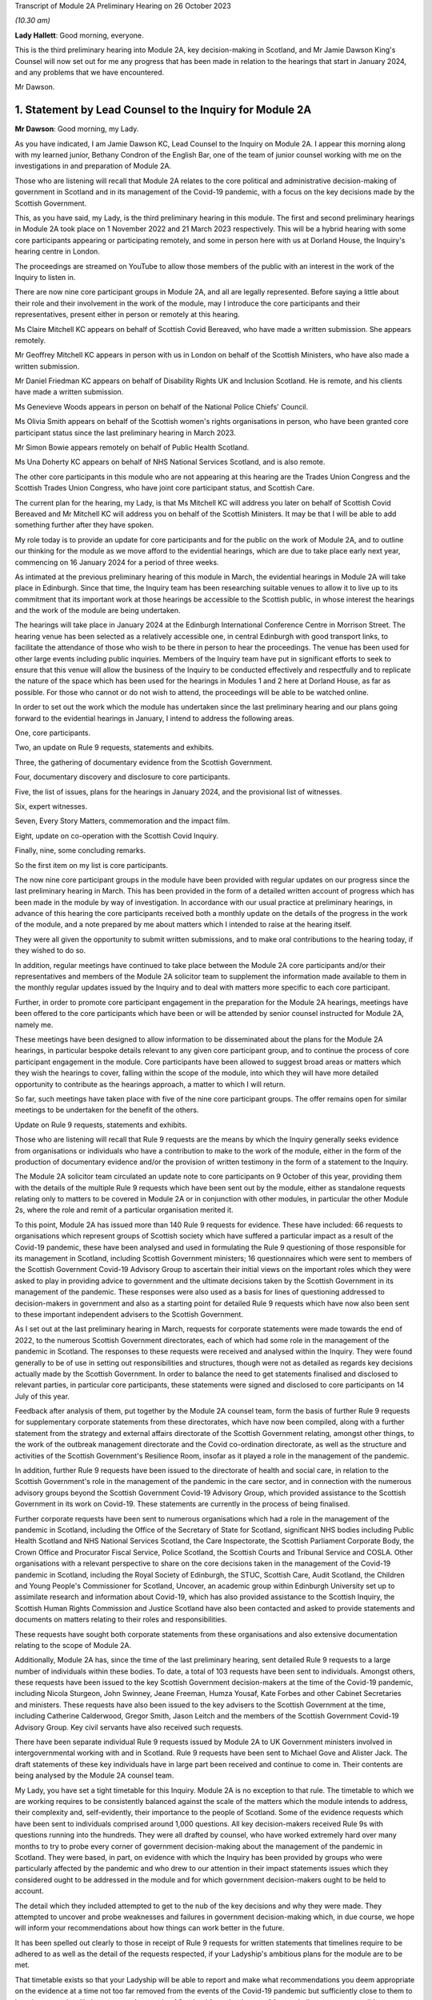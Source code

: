 Transcript of Module 2A Preliminary Hearing on 26 October 2023

*(10.30 am)*

**Lady Hallett**: Good morning, everyone.

This is the third preliminary hearing into Module 2A, key decision-making in Scotland, and Mr Jamie Dawson King's Counsel will now set out for me any progress that has been made in relation to the hearings that start in January 2024, and any problems that we have encountered.

Mr Dawson.

1. Statement by Lead Counsel to the Inquiry for Module 2A
=========================================================

**Mr Dawson**: Good morning, my Lady.

As you have indicated, I am Jamie Dawson KC, Lead Counsel to the Inquiry on Module 2A. I appear this morning along with my learned junior, Bethany Condron of the English Bar, one of the team of junior counsel working with me on the investigations in and preparation of Module 2A.

Those who are listening will recall that Module 2A relates to the core political and administrative decision-making of government in Scotland and in its management of the Covid-19 pandemic, with a focus on the key decisions made by the Scottish Government.

This, as you have said, my Lady, is the third preliminary hearing in this module. The first and second preliminary hearings in Module 2A took place on 1 November 2022 and 21 March 2023 respectively. This will be a hybrid hearing with some core participants appearing or participating remotely, and some in person here with us at Dorland House, the Inquiry's hearing centre in London.

The proceedings are streamed on YouTube to allow those members of the public with an interest in the work of the Inquiry to listen in.

There are now nine core participant groups in Module 2A, and all are legally represented. Before saying a little about their role and their involvement in the work of the module, may I introduce the core participants and their representatives, present either in person or remotely at this hearing.

Ms Claire Mitchell KC appears on behalf of Scottish Covid Bereaved, who have made a written submission. She appears remotely.

Mr Geoffrey Mitchell KC appears in person with us in London on behalf of the Scottish Ministers, who have also made a written submission.

Mr Daniel Friedman KC appears on behalf of Disability Rights UK and Inclusion Scotland. He is remote, and his clients have made a written submission.

Ms Genevieve Woods appears in person on behalf of the National Police Chiefs' Council.

Ms Olivia Smith appears on behalf of the Scottish women's rights organisations in person, who have been granted core participant status since the last preliminary hearing in March 2023.

Mr Simon Bowie appears remotely on behalf of Public Health Scotland.

Ms Una Doherty KC appears on behalf of NHS National Services Scotland, and is also remote.

The other core participants in this module who are not appearing at this hearing are the Trades Union Congress and the Scottish Trades Union Congress, who have joint core participant status, and Scottish Care.

The current plan for the hearing, my Lady, is that Ms Mitchell KC will address you later on behalf of Scottish Covid Bereaved and Mr Mitchell KC will address you on behalf of the Scottish Ministers. It may be that I will be able to add something further after they have spoken.

My role today is to provide an update for core participants and for the public on the work of Module 2A, and to outline our thinking for the module as we move afford to the evidential hearings, which are due to take place early next year, commencing on 16 January 2024 for a period of three weeks.

As intimated at the previous preliminary hearing of this module in March, the evidential hearings in Module 2A will take place in Edinburgh. Since that time, the Inquiry team has been researching suitable venues to allow it to live up to its commitment that its important work at those hearings be accessible to the Scottish public, in whose interest the hearings and the work of the module are being undertaken.

The hearings will take place in January 2024 at the Edinburgh International Conference Centre in Morrison Street. The hearing venue has been selected as a relatively accessible one, in central Edinburgh with good transport links, to facilitate the attendance of those who wish to be there in person to hear the proceedings. The venue has been used for other large events including public inquiries. Members of the Inquiry team have put in significant efforts to seek to ensure that this venue will allow the business of the Inquiry to be conducted effectively and respectfully and to replicate the nature of the space which has been used for the hearings in Modules 1 and 2 here at Dorland House, as far as possible. For those who cannot or do not wish to attend, the proceedings will be able to be watched online.

In order to set out the work which the module has undertaken since the last preliminary hearing and our plans going forward to the evidential hearings in January, I intend to address the following areas.

One, core participants.

Two, an update on Rule 9 requests, statements and exhibits.

Three, the gathering of documentary evidence from the Scottish Government.

Four, documentary discovery and disclosure to core participants.

Five, the list of issues, plans for the hearings in January 2024, and the provisional list of witnesses.

Six, expert witnesses.

Seven, Every Story Matters, commemoration and the impact film.

Eight, update on co-operation with the Scottish Covid Inquiry.

Finally, nine, some concluding remarks.

So the first item on my list is core participants.

The now nine core participant groups in the module have been provided with regular updates on our progress since the last preliminary hearing in March. This has been provided in the form of a detailed written account of progress which has been made in the module by way of investigation. In accordance with our usual practice at preliminary hearings, in advance of this hearing the core participants received both a monthly update on the details of the progress in the work of the module, and a note prepared by me about matters which I intended to raise at the hearing itself.

They were all given the opportunity to submit written submissions, and to make oral contributions to the hearing today, if they wished to do so.

In addition, regular meetings have continued to take place between the Module 2A core participants and/or their representatives and members of the Module 2A solicitor team to supplement the information made available to them in the monthly regular updates issued by the Inquiry and to deal with matters more specific to each core participant.

Further, in order to promote core participant engagement in the preparation for the Module 2A hearings, meetings have been offered to the core participants which have been or will be attended by senior counsel instructed for Module 2A, namely me.

These meetings have been designed to allow information to be disseminated about the plans for the Module 2A hearings, in particular bespoke details relevant to any given core participant group, and to continue the process of core participant engagement in the module. Core participants have been allowed to suggest broad areas or matters which they wish the hearings to cover, falling within the scope of the module, into which they will have more detailed opportunity to contribute as the hearings approach, a matter to which I will return.

So far, such meetings have taken place with five of the nine core participant groups. The offer remains open for similar meetings to be undertaken for the benefit of the others.

Update on Rule 9 requests, statements and exhibits.

Those who are listening will recall that Rule 9 requests are the means by which the Inquiry generally seeks evidence from organisations or individuals who have a contribution to make to the work of the module, either in the form of the production of documentary evidence and/or the provision of written testimony in the form of a statement to the Inquiry.

The Module 2A solicitor team circulated an update note to core participants on 9 October of this year, providing them with the details of the multiple Rule 9 requests which have been sent out by the module, either as standalone requests relating only to matters to be covered in Module 2A or in conjunction with other modules, in particular the other Module 2s, where the role and remit of a particular organisation merited it.

To this point, Module 2A has issued more than 140 Rule 9 requests for evidence. These have included: 66 requests to organisations which represent groups of Scottish society which have suffered a particular impact as a result of the Covid-19 pandemic, these have been analysed and used in formulating the Rule 9 questioning of those responsible for its management in Scotland, including Scottish Government ministers; 16 questionnaires which were sent to members of the Scottish Government Covid-19 Advisory Group to ascertain their initial views on the important roles which they were asked to play in providing advice to government and the ultimate decisions taken by the Scottish Government in its management of the pandemic. These responses were also used as a basis for lines of questioning addressed to decision-makers in government and also as a starting point for detailed Rule 9 requests which have now also been sent to these important independent advisers to the Scottish Government.

As I set out at the last preliminary hearing in March, requests for corporate statements were made towards the end of 2022, to the numerous Scottish Government directorates, each of which had some role in the management of the pandemic in Scotland. The responses to these requests were received and analysed within the Inquiry. They were found generally to be of use in setting out responsibilities and structures, though were not as detailed as regards key decisions actually made by the Scottish Government. In order to balance the need to get statements finalised and disclosed to relevant parties, in particular core participants, these statements were signed and disclosed to core participants on 14 July of this year.

Feedback after analysis of them, put together by the Module 2A counsel team, form the basis of further Rule 9 requests for supplementary corporate statements from these directorates, which have now been compiled, along with a further statement from the strategy and external affairs directorate of the Scottish Government relating, amongst other things, to the work of the outbreak management directorate and the Covid co-ordination directorate, as well as the structure and activities of the Scottish Government's Resilience Room, insofar as it played a role in the management of the pandemic.

In addition, further Rule 9 requests have been issued to the directorate of health and social care, in relation to the Scottish Government's role in the management of the pandemic in the care sector, and in connection with the numerous advisory groups beyond the Scottish Government Covid-19 Advisory Group, which provided assistance to the Scottish Government in its work on Covid-19. These statements are currently in the process of being finalised.

Further corporate requests have been sent to numerous organisations which had a role in the management of the pandemic in Scotland, including the Office of the Secretary of State for Scotland, significant NHS bodies including Public Health Scotland and NHS National Services Scotland, the Care Inspectorate, the Scottish Parliament Corporate Body, the Crown Office and Procurator Fiscal Service, Police Scotland, the Scottish Courts and Tribunal Service and COSLA. Other organisations with a relevant perspective to share on the core decisions taken in the management of the Covid-19 pandemic in Scotland, including the Royal Society of Edinburgh, the STUC, Scottish Care, Audit Scotland, the Children and Young People's Commissioner for Scotland, Uncover, an academic group within Edinburgh University set up to assimilate research and information about Covid-19, which has also provided assistance to the Scottish Inquiry, the Scottish Human Rights Commission and Justice Scotland have also been contacted and asked to provide statements and documents on matters relating to their roles and responsibilities.

These requests have sought both corporate statements from these organisations and also extensive documentation relating to the scope of Module 2A.

Additionally, Module 2A has, since the time of the last preliminary hearing, sent detailed Rule 9 requests to a large number of individuals within these bodies. To date, a total of 103 requests have been sent to individuals. Amongst others, these requests have been issued to the key Scottish Government decision-makers at the time of the Covid-19 pandemic, including Nicola Sturgeon, John Swinney, Jeane Freeman, Humza Yousaf, Kate Forbes and other Cabinet Secretaries and ministers. These requests have also been issued to the key advisers to the Scottish Government at the time, including Catherine Calderwood, Gregor Smith, Jason Leitch and the members of the Scottish Government Covid-19 Advisory Group. Key civil servants have also received such requests.

There have been separate individual Rule 9 requests issued by Module 2A to UK Government ministers involved in intergovernmental working with and in Scotland. Rule 9 requests have been sent to Michael Gove and Alister Jack. The draft statements of these key individuals have in large part been received and continue to come in. Their contents are being analysed by the Module 2A counsel team.

My Lady, you have set a tight timetable for this Inquiry. Module 2A is no exception to that rule. The timetable to which we are working requires to be consistently balanced against the scale of the matters which the module intends to address, their complexity and, self-evidently, their importance to the people of Scotland. Some of the evidence requests which have been sent to individuals comprised around 1,000 questions. All key decision-makers received Rule 9s with questions running into the hundreds. They were all drafted by counsel, who have worked extremely hard over many months to try to probe every corner of government decision-making about the management of the pandemic in Scotland. They were based, in part, on evidence with which the Inquiry has been provided by groups who were particularly affected by the pandemic and who drew to our attention in their impact statements issues which they considered ought to be addressed in the module and for which government decision-makers ought to be held to account.

The detail which they included attempted to get to the nub of the key decisions and why they were made. They attempted to uncover and probe weaknesses and failures in government decision-making which, in due course, we hope will inform your recommendations about how things can work better in the future.

It has been spelled out clearly to those in receipt of Rule 9 requests for written statements that timelines require to be adhered to as well as the detail of the requests respected, if your Ladyship's ambitious plans for the module are to be met.

That timetable exists so that your Ladyship will be able to report and make what recommendations you deem appropriate on the evidence at a time not too far removed from the events of the Covid-19 pandemic but sufficiently close to them to be relevant, and as likely to protect the people of Scotland from the threats of future similar events as possible.

The requirement for speed must be respected but not at the expense of reasonable thoroughness. The Module 2A team have made clear to those in receipt of the requests that the Inquiry expects the matters raised in each request, though in many cases both numerous and complex, to be answered fully. The Inquiry is grateful to those bodies and individuals who have engaged fully with the requests we have issued and provided statements and supporting documentation in accordance with those requests.

Efforts are being made to ensure that signed statements and their exhibits will be disclosed in time for them to be reviewed by core participants ahead of the oral hearings.

In the case of the senior Scottish Government decision-makers, the requests that have been made have required considerable work to be completed within demanding timescales. The Inquiry acknowledges that the Scottish Government directorates, the individuals concerned and their legal teams have worked hard to respond to these requests. The Inquiry is grateful for their co-operation.

That said, the Inquiry has concerns about aspects of this important part of the module's work. Given the relatively short period of time remaining before the substantive hearings in Module 2A commence, if witness statements do not address all the matters raised in the Rule 9 request and/or there are delays in meeting the Rule 9 requests for documents and witness statements, these difficulties will have the potential to disrupt the Inquiry's process unless they are swiftly resolved.

Considerable efforts have been made on the part of the Inquiry to reiterate what is expected of witnesses and material providers. This included a requirement in each request that the witness complete a table indicating where each question had been answered in the response. That system is designed to ensure that care is taken by each respondent to answer each matter put to him or her.

In the Scottish Government's submission for this preliminary hearing, it is stated at paragraph 3 that occasionally a Rule 9 request seeks information about matters which are not within the knowledge or remit of the witness, which prevents them from answering every question in the Rule 9. For the sake of clarity, if questions had been asked about elements of the scope of the module in which a witness had no involvement, they are of course perfectly entitled to say so and leave those matters to be handled by more appropriately qualified witnesses. We see no reason why this should cause any significant delay.

Module 2A has already commenced the process of having the Rule 9 responses from individuals signed in order that they can be disclosed to core participants without further delay. Where the Rule 9 responses do not, contrary to the clear instruction given to all Rule 9 recipients in each request, address all of the matters raised in the request, Module 2A may send a supplemental Rule 9 request to the organisations or individuals concerned on discrete matters in which the witness or organisation is thought to have had an involvement.

These will be processed, signed and disclosed without delay. To the extent that the requirement to address all questions in the request has not been met by the witness, it may be necessary to explore the reasons why there are unanswered matters at the hearings or at a later stage.

Number three, the gathering of documentary evidence from the Scottish Government.

As I indicated earlier, the requests issued to corporations, which were sent out to the major material providers who have the most prominent roles to play in the work of the module, in particular the directorates of the Scottish Government and Public Health Scotland, were issued in late 2022. Along with requests for written corporate statements, these organisations received an invitation to exhibit to their statements documentary material which supported the matters raised in the response.

In addition, disclosure of material generally relevant to the matters within the module's scope was sought and some specification of the types of documents sought was generally provided. The main component of the documentary material which has been recovered so far by Module 2A has come from the Scottish Government or its various directorates and individuals who worked within it as part of the Covid-19 response. These documents have been provided in response to the numerous corporate and individual Rule 9 requests which have been issued by or are relevant to the module and are additional to exhibits provided to statements. We refer to these as being part of the general disclosure.

I have a number of observations to make about the documentary recovery exercise of the general disclosure from the Scottish Government.

First of all, some general observations. Most of the general disclosure, as I've said, which has been requested by the module has now been received. The process of recovery has gone more slowly than expected, especially with the Scottish Government. This has no doubt, to an extent, been due to the considerable administrative burden which has been placed on the Scottish Government and its legal department by not only this Inquiry but also the Scottish Inquiry. However, there have been numerous misunderstandings on the Scottish Government's part about what the Inquiry considers to have been perfectly clear documentary requests. These have undoubtedly caused delays.

The consequence of the lengthy communications between the Module 2A team and the Scottish Government which have resulted is that certain pre-prescribed priority documents comprising Cabinet minutes and associated advice, similar minutes and advice relating to the work of the Scottish Covid-19 Advisory Group and the Scottish Government Resilience Room have been produced and are in the process of being analysed by the Module 2A counsel team.

In addition, a residual category of documents relating to core decisions, discussions and communication about them have also been requested and provided. These are currently being processed by the Inquiry team. The total of these two tranches of disclosure runs to thousands of documents.

We would remind core participants and those listening that on 29 June 2023 the First Minister of Scotland made the following commitment in response to questioning of him in the Scottish Parliament:

"It is important that I abide by the rules of the UK Public Inquiry and the Scottish Public Inquiry ... to ensure that there is simply no doubt whatsoever, any material that is asked for -- WhatsApp messages, emails, Signal messages, Telegram messages or whatever -- will absolutely be handed over to the Covid inquiries and handed over to them in full."

The Inquiry expects that what has ultimately been provided to us by the Scottish Government comprises the full disclosure which the First Minister promised would be provided. If it transpires that this is not the case, the Inquiry will wish to know why.

One thing the Scottish public can, in my submission, be assured about is that very considerable efforts have been made on the part of the Module 2A team to try to get access to the documents originally requested in 2022.

Those who have still to provide documents in connection with either corporate or individual Rule 9 requests should be aware that these require to be produced as soon as possible. Though, to some, the Module 2A hearings may still seem some time away, the Inquiry needs to subject the documentary discovery to significant internal processing requirements which include an assessment of relevance, assessment in accordance with the Inquiry's protocol relating to redaction, various administrative steps, including the allocation of Inquiry numbers to exhibits, and the uploading of the documents to the Inquiry's Relativity system.

Further steps are required in accordance with the Inquiry's processes before documents can then be disclosed to core participants. The documents require also to be substantively reviewed to the extent that that is possible by the counsel team. Hence, the requirement for documents to be produced as soon as possible is now absolutely necessary.

Potentially relevant messages from WhatsApp and other informal messaging platforms.

You will be acutely aware, my Lady, that the issue and content of informal communications, in particular WhatsApp messages, has become a prominent part of the Inquiry's investigations into core decision-making by the UK Government in Module 2. Their potential importance to this module has been a point made on previous occasions by the module's core participants, not least Scottish Covid Bereaved. Those conducting the module's investigations have thus been aware for some time of the need to investigate the usage of such messages by those involved in the governmental response in Scotland.

We are very aware that messages sent by informal methods of communication between key decision-makers and/or their advisers discussing information, advice and the management of the pandemic in Scotland sent during the relevant period can provide important information about and context to the key decisions and issues which are to be addressed in Module 2A.

For the sake of clarity, the term "WhatsApps" is used by us as a term of convenience. What I have to say in this regard should be taken to encompass not only WhatsApp messages but all other informal means of communication which may have been used to communicate in relation to the core decisions made by the Scottish Government in connection with its Covid-19 response, including but not limited to texts, Microsoft Teams and Signal messages. This wide definition has been adopted in requests for information and documents issued by the module.

As a result of the potential significance of informal messaging in the way that government business was conducted at Westminster and as urged by our core participants, we requested as part of our corporate request to the Scottish Government and other significant Scottish public bodies involved in the Covid-19 response, including Public Health Scotland, that they provide us with details about the usage of informal messages, including but not limited to WhatsApps, in the management of the pandemic in Scotland, but also to provide copies of the messages themselves.

For the avoidance of doubt, we sought information about the nature and extent of the use of such informal messaging, including the groups in which they were sent. To be clear, we sought not only messages in which decisions were communicated, but also messages in which matters relating to key government decision-making were raised in order that a full assessment of the basis upon which such decisions were arrived at could be undertaken.

No clear or comprehensive response emerged in the corporate statements from the Scottish Government. No messages were provided.

As I have already set out, extensive individual Rule 9 requests were also compiled for individuals who worked within the Scottish Government operation. The responses to these requests have been administered by the Scottish Government through its Covid Inquiry response team. These requests for information about informal messaging and the messages themselves were reiterated to individuals at that time, in case they held such relevant informal messages. Some of the witness statements that we have received from key decision-makers from within the Scottish Government now suggest that informal communications, such as WhatsApp messages, were used by key decision-makers to discuss matters around the progress of the pandemic in Scotland, to discuss advice received in relation to the pandemic, and to discuss the nature of the decisions that the Scottish Government might have to take.

I should be clear, my Lady, that, subject to one exception to which I will revert, at present the Scottish Government has provided the Inquiry with no WhatsApp or other informal messaging material, either in its own possession or in the possession of the individuals whose individual Rule 9 requests are being handled by the Scottish Government.

Some reliance appears to have been placed in the Scottish Government written submission to this hearing at paragraph 5 on the fact that it has very recently requested the disclosure of such material be required by the provision of a notice issued under section 21 of the Inquiries Act 2005, in order to address data protection concerns. For the sake of clarity, this was not a matter which was raised by the Scottish Government as an impediment to the production of any such messages until very recently, in fact on 5 October 2023, and so should not be taken as a reason for non-production before now. Such a notice is about to be served on the Scottish Government and so it should not act as an impediment in that regard going forward.

One thing that did become apparent when responses were received was that the Scottish Government wished to make something of its policy with regard to the operation of government via these informal messaging systems. As more detail of its precise position on that was required, a further corporate Rule 9 request was issued seeking detailed information about the policy and seeking to augment the lack of detail which the Scottish Government had provided to that point on this issue, in particular in relation to informal messaging groups which were connected to the Covid-19 response.

That corporate Rule 9 response, I am pleased to say, is nearly complete. The process of its compilation has been characterised by what I think could fairly be described as a gradual process of information being revealed, in particular about the policies upon which the Scottish Government wish to rely and the identity and membership of groups which existed and messages which it held. At each stage, more information was revealed which begged more questions and which required further time for response. It now appears to be the position that there were, in fact, numerous groups, 137 on the current assessment, and numerous policies which require to be considered.

Alongside this process and mindful of the fact that, if informal messages existed in the hands of individuals, the nature and extent of that would need to be revealed with sufficient time for them to be recovered and considered, the Inquiry asks the Scottish Government Inquiry response team, who have been assisting with the preparation of individual Rule 9 statement responses, to ascertain the position of each individual, as regards their usage of such systems and the current availability of any messages for the Inquiry's inspection.

Again, the position in this regard has evolved gradually. To enable us to provide openness and clarity about the position in this regard, both generally and at this hearing, we ask the Scottish Government Inquiry response team to set out in a table the position of each individual, around 70 witnesses in total, as to their usage of such messages, including details of groups in which they participated and the identity of individuals with whom they corresponded in connection with the government pandemic response, what messages still exist and, if they do not exist, why they do not.

A clear theme of the overall response received from and via the Scottish Government is that, although such messaging systems were used in the pandemic response, including by some key decision-makers and others, generally very few messages appear to have been retained.

This is surprising, in particular in light of the apparent availability of such messages in high volumes within the UK Government. This state of affairs has merited further detailed investigation, in particular seeking clarification of whether, how and why messages came to be deleted and of the policies under the terms of which individuals claim that they were entitled to do that, if that is indeed their position.

It is important to point out, my Lady, that, although a significant amount of useful information has been provided by the Scottish Government, as is reflected in the table, the precise position as regards the use of and access to WhatsApps is incomplete, and they continue to provide further information and evidence. The table simply provides no current response on behalf of some of the named witnesses, indicating that this will be forthcoming in the witness's draft statement. The need not to wait for the statements on these matters was the very reason why the table was requested in the first place.

Further, in places, the information provided in connection with individual witnesses or in their draft witness statements is incomplete, as regards the extent of their usage of informal messaging. There is also little detail about how messages which have not been retained came not to be retained or as to the justification for that position, for instance, whether, when, how and why they were deleted, if that is the case.

All of this has been requested and the requests have been repeated in discussions with the Scottish Government's legal department. The detail required to understand the full picture has not yet been forthcoming. As a result, the Inquiry is currently considering what steps to take next. This may involve issuing of further Rule 9s or, indeed, section 21 notices to ensure that the important details of the position are revealed and revealed fully to the Inquiry. Whatever route is deemed to be the most appropriate, a swift response will be expected.

In summary, there remains a lack of clarity about what usage was made of these informal messaging systems, what potentially relevant content is still held, where it might be held and what can be recovered by the Inquiry and, if it is not still held, why not.

The Inquiry has sought further information about the circumstances in which such messages have not been retained and is now considering how to push the matter forward against that background.

For the avoidance of doubt, similar requests have been made of other witnesses who played a role in the Module 2A-related pandemic response. Public Health Scotland, for example, has provided access to certain WhatsApp conversations as a part of its general disclosure to the module. Further, one individual who worked for the Scottish Government during the pandemic has voluntarily provided the Inquiry with certain of her WhatsApp messages. Even then, without apparent explanation, these are limited to a five and a half month period, when the scope of the module clearly runs from January 2020 to April 2022.

As I hope to have highlighted, the position as regards the recovery of documents and of these potentially material informal messages from the Scottish Government has been a gradual one. Time no longer permits a gradual approach, if it ever did. We have taken steps to accelerate this process, which we hope will bring the necessary materials to our attention.

One thing I would like to add is a note of caution: though this gradual process is not what we might have preferred, we have not yet had the opportunity to examine what messages still exist. We intend to keep an open mind as to the significance of the responses and not rush to the conclusion that these messages do provide the key to understanding the processes of Scottish Government decision-making in the pandemic. We will not rush to conclusions, but reach them on the basis of the evidence we uncover. One thing of which you can be assured, my Lady, is that we will continue to push this issue until we are satisfied that we are in a position to do so.

Notebooks and dairies.

The Inquiry has made requests for notebooks and dairies from all Scottish Government witnesses. It was originally understood from the Scottish Government that the vast majority of the witnesses for whom they are responsible do not hold and may never have held such materials. The Scottish Government provided the Inquiry with one e-copy notebook, which was disclosed to the core participants on 9 October. Hard copy notebooks from two further individuals were provided to the Scottish Government and these have been reviewed by the legal team for relevancy. Once the review process has been completed in relation to these notebooks, Module 2A will disclose any relevant material as soon as they can.

At the time when the CTI, the Counsel to the Inquiry, note was drafted two weeks ago, these were the only notebooks Module 2A had been provided with by or via the Scottish Government. As Ms Mitchell set out in her submission on behalf of Scottish Covid Bereaved, we too found it difficult to believe that so few notes would have been kept within the Scottish Government in its complex management of the pandemic, when the need to digest complex and voluminous information in short timescales, often remotely from usual working locations, would tend to suggest that doing so would be an important part of maximising the efficiency of the process.

Thus, we asked the Scottish Government to continue to carry out checks to confirm that no other notebooks or dairies are held, either within the Scottish Government or by relevant individual witnesses.

In a not unfamiliar pattern, more information in this regard has come to light gradually. The Inquiry asked the Scottish Government to provide a clear update on the position of the various Scottish Government witnesses in this regard in advance of today's preliminary hearing, with the result that we have now, in fact, been told that there are 57 notebooks which have been located, with further notebooks being held by an additional four individuals who retain an as yet unconfirmed number. It remains unclear as to whether further such notes will emerge in due course. We continue to push for a complete answer.

Legal professional privilege waiver request.

After prior discussions in this regard, on 3 August 2023, Module 2A formally requested that the Scottish Government waive privilege in the documents being provided to the Inquiry.

Further to this, on 14 August of this year, the Inquiry wrote to the Scottish Government explaining that the Inquiry was constrained from fully carrying out its function as a result of not having access to material which had been redacted from documents by reason of legal professional privilege or pursuant to the Law Officers' Convention.

Module 2A stated for the Inquiry to understand to the fullest extent possible all of the considerations which were taken into account by ministers and officials, it needed to see all advice provided to them of any description, including any legal advice they were given. If legal advice is redacted, the Inquiry can only see part of the story and may miss important material that might help to explain the decisions taken. As any relevant documents will also need to be disclosed to core participants, may need to be ventilated at hearings and may need to be published and referred to in the final report, it will be necessary for documents to have legal advice contained within them visible to the public at large, as well as for the content of them to be fully understood.

In light of the above and the significant practical advantages of doing so, the Inquiry requested that the Scottish Government waive legal professional privilege and the Law Officers' Convention privilege. If the Scottish Government is not amenable to doing so, Module 2A has requested that a schedule be completed by the Scottish Government which justifies the claims to privilege that have been made.

To date, all documents which have been provided to which privilege applies have had passages redacted based on LPP. No explanation as to why these particular passages have been redacted has been provided.

The waiver request has been discussed between the Scottish Government and the Module 2A legal team on a number of subsequent occasions. At this point, many redacted documents have already been provided and processed. The hearing is imminent. In the run-up to the preliminary hearing, the Inquiry has been provided with a proposal addressing part of its request in this regard, which is the subject of current consideration and discussion. Core participants will be kept updated of any progress.

Four, general documentary discovery and disclosure to core participants.

In summary, Module 2A has received to date 31,553 documents in total, including 53 Rule 9 responses from impact organisations; 15 initial Rule 9 responses from members of the Scottish Government Covid Advisory Group; 70 draft Rule 9 statements, including 62 draft individual statements; 26 finalised Rule 9 corporate statements; and 28 finalised Rule 9 individual statements.

The Inquiry has disclosed to core participants 7,221 documents to Module 2A core participants, including general disclosure, which includes the following: 59 Rule 9 responses and exhibits, which consist of 23 individual statements and 36 corporate statements, which include Module 2 statements relevant to Module 2A. This group also includes 16 Rule 9 responses from individuals to requests issued solely by this module.

It also includes 52 Rule 9 responses from impact organisations, including those jointly instructed with the other Module 2s, and 15 initial Rule 9 responses from the members of the Government Covid Advisory Group.

Within the materials disclosed to core participants to date are all substantive Rule 9 responses received from impact organisations with supporting documents and footnoted materials; all initial responses received from the Scottish Government Covid Advisory Group participants with supporting documents and footnoted material; expert reports and materials from Public Health Scotland, NHS National Services Scotland, the National Police Chiefs' Council, the Children and Young People's Commissioner for Scotland, the Scottish Trades Union Congress, Audit Scotland, the Scottish Courts and Tribunal Service, Scottish Care and the Scottish Government.

Module 2A will continue to make disclosure to core participants on a regular basis. In addition to general disclosure across a number of providers, Module 2A intends to disclose key statements and exhibits from Nicola Sturgeon, Humza Yousaf, John Swinney, Jeane Freeman, Kate Forbes and Leslie Evans imminently. The Inquiry has agreed extensions for witness statements where this was considered necessary and appropriate across all categories of Rule 9 requests issued.

Some are overdue, including the important statement from the Secretary of State for Scotland, from whom a partial response only has been received. Those in that position should be aware that the Inquiry has further powers to compel that statements are provided. The dates for the substantive hearings have been known for many months and the need for a timely and complete response has been stressed on numerous occasions, both formally and informally, in connection with the issuing of the requests. The Inquiry expects its requests to be complied with in short order.

Many of the deadlines set for the draft statements in the Inquiry's Rule 9s fall in October and November 2023. Accordingly, save for exceptional circumstances and provided that witnesses comply with the deadlines set, Module 2A expects to have received all draft witness statements in sufficient time to enable disclosure of the vast majority of signed statements by December 2023.

As I indicated earlier, and whilst 7,221 documents have been disclosed across 11 separate tranches of material, Module 2A has a significant volume of documents left to review, assess for relevance and work through before they can be released to core participants. The largest of these providers are the Scottish Government and Public Health Scotland. The legal team is working swiftly to review this material and we wish to put on record our thanks to those material providers who are assisting with this important process and doing so at pace. There remains much to be done and materials will continue to be made available to core participants as quickly as possible.

Module 2 cross-modular disclosure.

The Inquiry is aware that some evidence received by Module 2 and some oral evidence provided at the Module 2 public hearings is likely to be relevant to Module 2A. In order to ensure that core participants have access to Module 2 material that is relevant to Module 2A, the Inquiry has been and is conducting a cross-modular review to identify material relevant to Module 2A in this category.

This has involved dedicated work from both the Module 2A solicitor and counsel teams. As a number of our core participants have been core participants in Module 2 and hence -- Module 2 or Module 1 -- and hence involved in the work of those prior modules of the Inquiry, they will have had access to this material already and indeed may be well placed to assist with drawing the Module 2A team's attention to documents which they think ought to form part of Module 2A evidence proposals in due course.

The Inquiry intends to disclose any material considered relevant to Module 2A to core participants and indeed has already started to do so, including expert reports.

This will include witness statements, exhibits, and aspects of general disclosure that has been received by Module 2. However, the Inquiry will be limiting the disclosure of material to those documents that are strictly relevant, ie where a witness statement discusses issues relevant to Module 2A it will be disclosed to core participants. It follows that not all of the exhibits to such witness statements will be disclosed in Module 2A, they will only be disclosed if those exhibits are also considered relevant to the work of this module.

Five, list of issues, plans for the hearings in January 2024, and provisional list of witnesses.

The list of issues.

Core participants and those with an interest in the module will be aware that a provisional scope for the module was issued in the summer of 2022, alongside similar scopes for the associated Modules 2, 2B and 2C. As was trailed at the last preliminary hearing in March, a more detailed list of issues which we propose will be addressed in Module 2A was circulated to core participants on 12 May of this year. Core participants were asked to provide their comments on that list. We are grateful for the comments provided. Following consideration by the Module 2A team and the Chair, a revised list of issues was provided to core participants.

The list of issues thus attempts to frame with some clarity the matters which will ultimately be addressed in the report on matters which are covered by Module 2A. As in all matters, the investigative and inquisitive nature of the process in which we are involved means that the list should not be deemed to be closed. Our understanding of the scope increases on a daily basis, and so the possibility that further important issues will be identified remains open. But for practical purposes, the list needs to be given some element of finality with that caveat, and our list is now, in our view, in such a form. The list should be used, by those asked to contribute to the module, as a guide to what we intend to cover and thus on which their contribution will be both welcome and expected.

As was intimated at the last preliminary hearing in March, the Inquiry has sought to co-ordinate the scopes of each part of Module 2 so as to ensure fairness and consistency amongst the four nations of the United Kingdom. As was predicted by me at that time, our investigations have inevitably shown that the broad issues identified in the scopes differ as between each of the four parts of the module. The timeline in Module 2A thus differs from that in other modules. The issues to be examined are inevitably different due to the different structures involved in decision-making in and for Scotland, the different trajectory of the pandemic in Scotland, considerations arising from devolution, its different advisory arrangements and legislative and enforcement mechanisms. The objective throughout has been to achieve consistency to the extent that the facts will bear but also to respect that these differences demand to be respected.

Provisional witnesses.

The Inquiry has not made any final decisions about which witnesses will ultimately be required to give evidence at the Module 2A public hearings. The Inquiry is still awaiting receipt of further statements and so no final decisions will be made until the Inquiry has received the vast majority, although hopefully all, of the witness statements and considered representations from core participants.

However, the Module 2A team has written to some potential witnesses to give them notice of the dates of the public hearing and to ask them to provide any dates to avoid. In many cases, this notification has been or will be provided to the witness through their legal representative. It is possible that not all of those individuals who have been given advance notice will be called. It is also possible that some additional individuals may be notified of the Inquiry's intention to call them as witnesses.

In writing, we have tried to err on the side of contacting potential witnesses, so as to minimise the chance of any difficulties with any individual witness arising.

The Module 2A team proposes to send out a provisional list of witnesses to core participants in November 2023, setting out the names of those who may be called to give oral evidence at the public hearing commencing on 16 January 2024.

We are grateful to Scottish Covid Bereaved for providing us with suggestions about possible witnesses, as we requested that they do. Having had an initial perusal of the list and focusing on government ministers, employees or advisers, the vast majority on their list have received Rule 9 requests and many are already in our thinking for the oral hearings in January.

Also, we are equally grateful to the Disabled People's Organisations for providing some suggestions in their submission to the Inquiry of three such possible individuals. They will be considered. For the avoidance of doubt, the three individuals mentioned by the Disabled People's Organisations have all provided draft written statements about the extent of their involvement in the matters with which we are concerned.

As I have said, core participants will be invited to make observations on the draft list in November.

For the avoidance of doubt, the current intention is that the representatives of certain Scottish impact organisations will be called upon to give oral evidence on their organisation's behalf about the experiences of the organisation resulting from the pandemic and the individuals whom they represent, and, more particularly, about the role which those organisations played in trying to influence government decision-making.

As will be expected the focus of the hearings will be on the decisions of government, in particular the Scottish Government.

Key ministers will be called to give evidence, including the former First Minister, Nicola Sturgeon; the current First Minister, Humza Yousaf; the former Deputy First Minister, John Swinney; and the former Cabinet Secretary for Health and Sport until May 2021 Jeane Freeman; all of whom played pivotal roles in the Scottish Government's pandemic response.

Hearing preparation.

As previously announced, the hearings in Module 2A will take place in Edinburgh and commence on 16 January 2024 at the Edinburgh International Conference Centre. Ahead of the hearings, Module 2A intends to share key documents which it has prepared with core participants relating to key thematic areas and which are proposed to be uncontroversial background to the matters being covered in the module. It is likely that these will include a chronology of key decisions and events, including restrictions, details of the structures involved in decision-making and advice, the identity of key individuals involved in decision-making, and the material provisions of legislation relevant to the Scottish pandemic response.

The intention of these will be that they will cover some of the uncontroversial background, allowing the hearings to focus on the key controversies and issues. It is intended that key aspects of the agreed uncontroversial background material will be set out by Counsel to the Inquiry in the opening statement. Core participants will be accorded the opportunity to make opening and closing statements at the hearings.

In addition, core participants will be invited to engage in the hearing preparation process which has been adopted by the Inquiry in Module 2. This will involve evidence proposals being produced and core participants being permitted to propose important documents and suggest potential lines of questioning for witnesses in connection with those evidence proposals which will be sent to them in advance of the hearings.

The intention in our module is to try to follow a regimented process, whereby a draft evidence proposal for a witness is circulated to core participants a certain period before the witness is due to give evidence, with clear indicators as to the date by which a response is expected. The same will apply to applications to contribute to questions to be asked by Counsel to the Inquiry or applications to ask questions, the opportunity for both being invited simultaneously.

Thus, the timescales for each witness in which a particular core participant might be interested will be clearly proscribed from the start, hopefully increasing certainty and providing a reasonable opportunity to contribute to the hearing preparation process.

We are aware of the potential issues that the Christmas break may have in this regard. Once the final list of witnesses has been decided upon, after consultation in November, and the order is fixed, consideration will be given to how best to time the process, given the need to balance the requirement to provide core participants with a reasonable opportunity to participate and the likely limitations of the festive season.

As a stepwise approach will be necessary, precise details of and timings of what we intend in that regard will continue to be provided to the core participants, either as necessary or in monthly update notes to be issued in due course.

Expert witnesses.

As set out in the previous monthly update notes, Module 2A, in conjunction with Modules 2, 2B and 2C, has issued instructions to the following experts who have provided or agreed to provide evidence to the Inquiry on matters relating to Scotland, which will be covered by Module 2A, as well as in connection with the subject matter of those other modules.

Professor Thomas Hale of Oxford University has reported on international data relating to the Covid-19 pandemic, in particular in analysing the effectiveness of decision-making in the UK and each of the devolved administrations, in comparison to other countries. This report has been disclosed to core participants in final form and the report was presented at the Module 2's public hearing on 11 October.

Professor Ailsa Henderson from the University of Edinburgh has reported on the political structures for devolution within the UK and mechanisms for intergovernmental decision-making between the UK Government and the devolved administrations during the Covid-19 pandemic. Her report was disclosed to core participants in final form and the report was presented at the Module 2 public hearing on 9 October.

An expert report relating to political decision-making in the management of the pandemic in Scotland has also been commissioned by Module 2A from Professor Paul Cairney, professor of politics and public policy at the University of Stirling. This report is currently in draft form. A draft will be circulated to core participants for their comment in due course, following a similar process to the finalisation of other expert reports which have been commissioned previously by the Inquiry.

Expert reports of indirect relevance to the matters for consideration in Module 2A were also commissioned by Module 2 from Alex Thomas and Gavin Freeguard. Alex Thomas is from the Institute for Government, and was instructed to report on the decision-making structures of the UK Government in an emergency. Gavin Freeguard, former programme director and head of data and transparency at the Institute for Government, was instructed to report on the access to and use of data by the UK Government during the pandemic. Reports from these two experts have been disclosed to core participants in final form. Gavin Freeguard's report was presented at the Module 2 public hearing on 10 October, and Alex Thomas' report was presented on 13 October.

In your ruling of 9 March, my Lady, you directed that the Inquiry should obtain evidence from an expert or experts on the nature and degree of pre-pandemic structural racism. The ruling also makes clear that expert evidence should be obtained regarding pre-existing structural discrimination on other grounds. A number of experts were instructed in accordance with this ruling, including in relation to matters within the Module 2A scope relating to Scotland. Evidence from these experts has been adduced and led in Module 2, including from Professor James Nazroo, Professor Laia Bécares, Professor Tom Shakespeare, Professor Nicholas Watson, Dr Clare Wenham and Professor David Taylor-Robinson.

A further expert report has been disclosed to core participants prepared by Professor Chris Brightling, professor of respiratory medicine at the University of Leicester, and Dr Rachael Evans, in relation to Long Covid. These reports were presented at the Module 2 public hearing on

The current provisional intention of Module 2A is that it will not lead further evidence from the experts who have spoken about matters of general relevance across the UK, such as Professor Brightling or Dr Evans, or whose reports have specifically covered Module 2A in their remit, including Professor Henderson and Professor Hale, and the inequality experts, whose written and oral evidence already covers Scottish considerations.

The evidence which they have provided to the Inquiry remains available for consideration at the M2A hearings and/or in the final report on Module 2A matters. Issues arising from their evidence about governmental, including intergovernmental structures, NPIs, structural inequality and, by extension, inequality in political decision-making and outcomes, have been and will be canvassed at the Module 2A hearings with other witnesses. It is likely that I will cover key aspects of this evidence in my opening statement at the hearings in January.

The listening exercise, which we call Every Story Matters, commemoration and impact film.

On 28 July 2023, the Inquiry provided a further update on the ways in which an individual can share October.                                                              13      their experiences with the Inquiry. Every Story Matters was formally launched on 13 June 2023. The experiences and stories shared are helping the Inquiry to build a comprehensive picture of how the pandemic affected people's lives across the UK, including in Scotland. An updated web forum was made available in late May, and to date thousands of responses have been submitted. The public information campaign to make people aware of Every Story Matters has been running on radio, billboards, in the press and digital advertising. The Inquiry has been working with charities and other organisations to promote Every Story Matters to seldom-heard voices. Campaign activity aimed at raising awareness of Every Story Matters has been undertaken. Every Story Matters will take place in Scotland predominantly from the beginning of January 2024 and will run until the end of the Module 2A hearings. A new contract has been awarded to M&C Saatchi to support the advertising of Every Story Matters, and a new research and analysis contract has been awarded to Ipsos to help the Inquiry deliver the next stage of this important project.

We have recently launched our programme of UK-wide Every Story Matters events, which will enable people across the UK to speak to Inquiry staff in person about their experiences of the pandemic. We will be holding events in Scotland in the New Year. A new contract will soon be announced to help the Inquiry deliver further community events.

In addition, an impact film will be shown on the first day of the public hearings for Module 2A to set the tone for the subsequent proceedings, grounding them in the lived experiences of individuals living in Scotland who suffered and continue to suffer hardship and loss as a result of the pandemic. The video will be played publicly at the substantive hearings at the beginning of the January 2024 sessions.

Co-operation with the Scottish Covid Inquiry.

The Scottish Covid Inquiry has seen some personnel changes in recent months in both the secretariat and legal teams. Introductory meetings have taken place to enable the relevant team members to get to know each other and to ensure that the Inquiries continue to enjoy a positive working relationship. Regular meetings take place between both the secretariat teams and the legal teams during which various topics of mutual interest are discussed, in particular the efforts being made to minimise duplication and avoid hearing clashes.

As part of the continued co-operation between the two Inquiries, a joint core participant meeting took place in person on 7 June 2023 in Edinburgh. Core participants from both Inquiries were invited and the event was well attended. At the meeting, core participants were able to raise any questions they had in light of the memorandum of understanding and discuss the practical realities of the two Inquiries running simultaneously.

The Inquiries continue to communicate to avoid hearing clashes and recently successfully agreed an approach to avoid a clash between this preliminary hearing and the impact hearings now being conducted by the Scottish Inquiry.

It should be noted that although the Inquiries will endeavour to do so, it may not always be possible to avoid all clashes over the duration of two such significant Inquiries. However, the CEO of the Scottish Inquiry has helpfully intimated that they will not have hearings in January 2024 so as to avoid a clash with the Module 2A hearings in this Inquiry which will take place at that time.

Most recently, the Inquiries have agreed an approach to help reduce the work required by common material providers in producing suggested redactions to both Inquiries and to ensure, where appropriate, consistency of redaction.

By the provision of a limited waiver of confidentiality, both Inquiries will permit material providers to share copies of redacted documents provided to the other Inquiry in addition to the clean copies requested, so as to demonstrate the redactions sought. It is hoped that this will reduce the work required by both the material providers and the Inquiries in processing redactions. Communications implementing this initiative will be sent out shortly.

In addition, the UK Inquiry also agreed to delay our advertising of Every Story Matters in Scotland while the Scottish Covid Inquiry was promoting its own Listening Exercise, Let's Be Heard, to avoid both campaigns competing for information and potentially confusing those who wish to engage. The co-operation between these two important processes will, of course, continue.

Final comments.

I hope, my Lady, that this provides you with a useful analysis of the progress which has been made within the module since the last preliminary hearing in March of this year. I would like to reiterate the Inquiry's thanks to those who have complied with the requests, their hard work, and that of those who represent them. It is appreciated. It is also necessary.

As the hearings approach, I hope that what I have had to say also provides adequate encouragement to those who have provided less fulsome co-operation with the Inquiry's work than others to endeavour to do so in the remaining period in which we approach our evidential hearings in January. In the hope and expectation that that encouragement will achieve its aim, I hope and expect that further use of the Inquiry's extensive powers to compel will not be necessary. If I were to be proven wrong in that hope, we would not hesitate to do so.

May I also pay tribute to the legal team with whom I am working, who the Scottish public can rest assured are doing all this they can to deliver the M2A hearings to the very best of their ability and with the fullest and deepest investigation into the management of the pandemic response in Scotland as we can achieve.

As Ms Mitchell KC said in her written submissions for this hearing, though in a slightly different context, those who lost their lives to Covid-19 deserve nothing less.

**Lady Hallett**: Indeed, Mr Dawson. Thank you very much indeed. Extremely helpful.

I think it's probably best to take a break now, and then when I come back, I shall hear from Ms Mitchell KC and Mr Mitchell KC.

I shall be back at 11.55.

*(11.40 am)*

*(A short break)*

*(11.55 am)*

**Lady Hallett**: Mr Dawson.

**Mr Dawson**: If you will indulge me, my Lady, there is just one small point of clarification in relation to my earlier submissions.

It relates to Every Story Matters. Every Story Matters will of course run and be available for those who would like to contribute throughout the duration of the Inquiry. There will, however, be particular events and activity designed to promote engagement with it, which will take place in Scotland at around the time of the M2A hearings, which, as we know, will be taking place in January.

**Lady Hallett**: Thank you very much, Mr Dawson.

Ms Mitchell KC.

